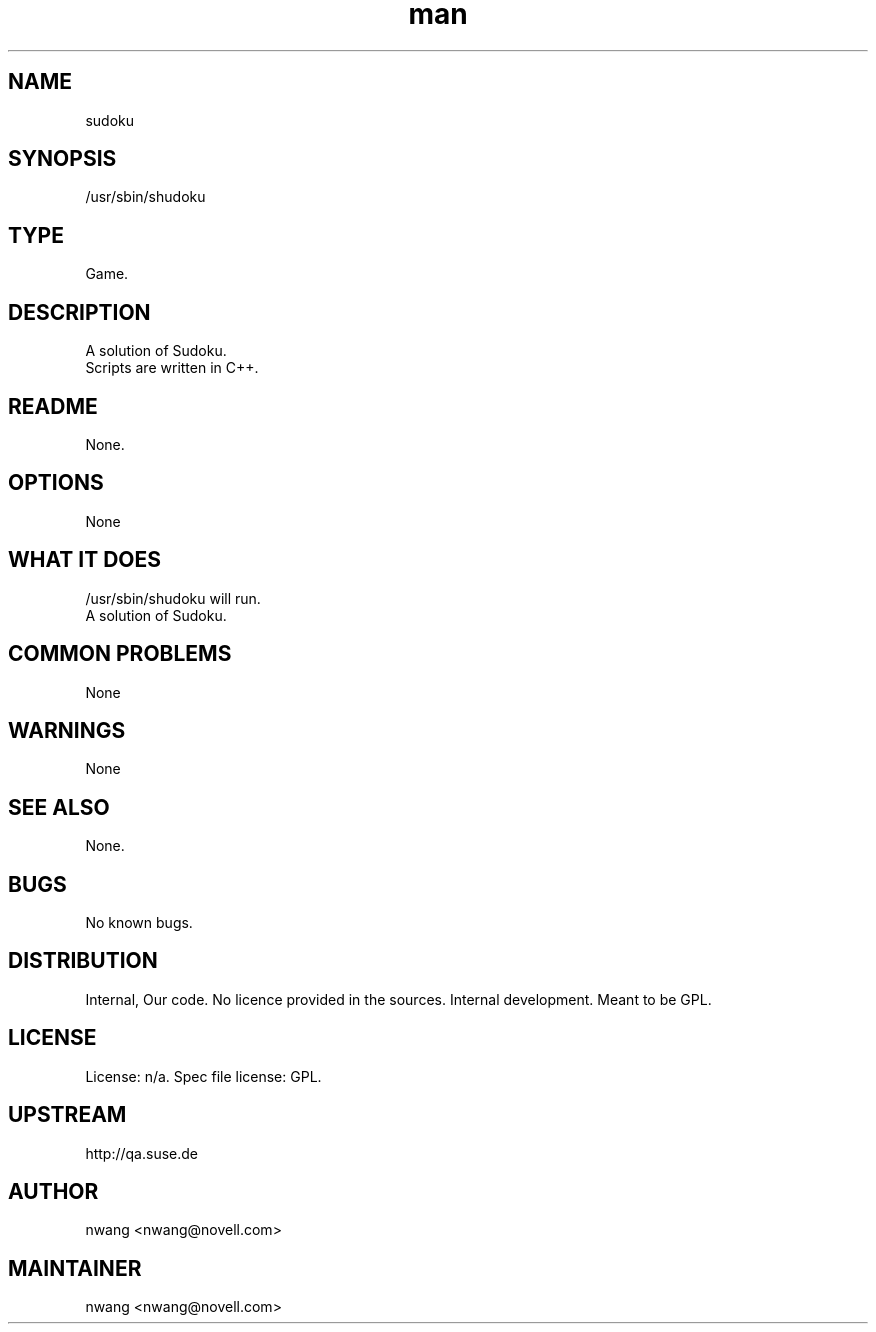 ." Manpage for sudoku.
." Contact nwang <nwang@novell.com> to correct errors or typos.
.TH man 6 "25 AUG 2011" "1.0" "sudoku"
.SH NAME
sudoku
.SH SYNOPSIS
/usr/sbin/shudoku
.SH TYPE
Game.
.SH DESCRIPTION
A solution of Sudoku.
.br
Scripts are written in C++.
.SH README
None. 
.SH OPTIONS
None
.SH WHAT IT DOES
/usr/sbin/shudoku will run.
.br
A solution of Sudoku.
.SH COMMON PROBLEMS
None
.SH WARNINGS
None
.SH SEE ALSO
None.
.SH BUGS
No known bugs.
.SH DISTRIBUTION
Internal, Our code. No licence provided in the sources. Internal development. Meant to be GPL.
.SH LICENSE
License: n/a. Spec file license: GPL.
.SH UPSTREAM
http://qa.suse.de
.SH AUTHOR
nwang <nwang@novell.com>
.SH MAINTAINER
nwang <nwang@novell.com>
